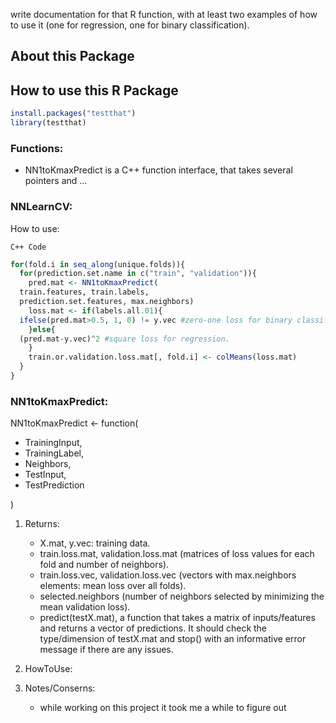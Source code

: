 write documentation for that R function, with at least two examples of how to
 use it (one for regression, one for binary classification).


** About this Package

** How to use this R Package
#+BEGIN_SRC R
install.packages("testthat")
library(testthat)
#+END_SRC

*** Functions:
- NN1toKmaxPredict is a C++ function interface, that takes several pointers and ...

*** NNLearnCV:
  How to use:
#+BEGIN_SRC c++
C++ Code
#+END_SRC

#+BEGIN_SRC R
  for(fold.i in seq_along(unique.folds)){
    for(prediction.set.name in c("train", "validation")){
      pred.mat <- NN1toKmaxPredict(
	train.features, train.labels,
	prediction.set.features, max.neighbors)
      loss.mat <- if(labels.all.01){
	ifelse(pred.mat>0.5, 1, 0) != y.vec #zero-one loss for binary classification.
      }else{
	(pred.mat-y.vec)^2 #square loss for regression.
      }
      train.or.validation.loss.mat[, fold.i] <- colMeans(loss.mat)
    }
  }
#+END_SRC

*** NN1toKmaxPredict:
  NN1toKmaxPredict <- function(
    - TrainingInput,
    - TrainingLabel,
    - Neighbors,
    - TestInput,
    - TestPrediction
    )

**** Returns:
  - X.mat, y.vec: training data.
  - train.loss.mat, validation.loss.mat (matrices of loss values for each fold and number of neighbors).
  - train.loss.vec, validation.loss.vec (vectors with max.neighbors elements: mean loss over all folds).
  - selected.neighbors (number of neighbors selected by minimizing the mean validation loss).
  - predict(testX.mat), a function that takes a matrix of inputs/features and returns a vector of predictions. It should check the type/dimension of testX.mat and stop() with an informative error message if there are any issues.

**** HowToUse:


**** Notes/Conserns:

- while working on this project it took me a while to figure out

